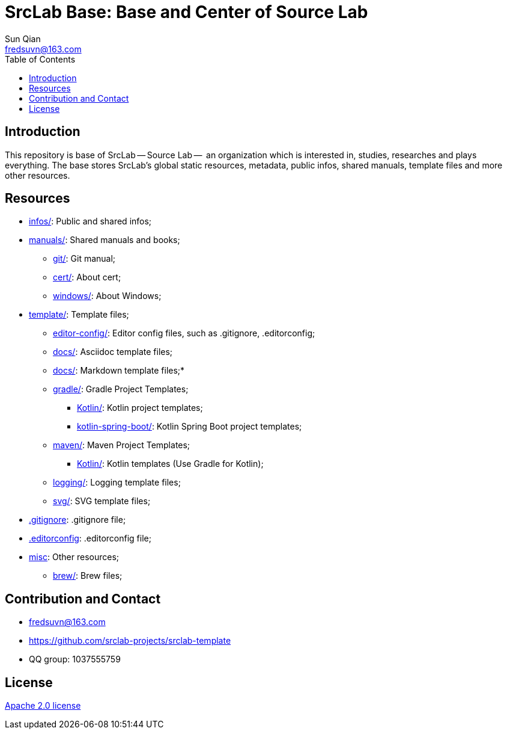 = SrcLab Base: Base and Center of Source Lab
:toc:
Sun Qian <fredsuvn@163.com>
:encoding: UTF-8
:emaill: fredsuvn@163.com
:url: https://github.com/srclab-projects/srclab-template
:license: https://www.apache.org/licenses/LICENSE-2.0.html[Apache 2.0 license]

:qq-group: QQ group: 1037555759

== Introduction

This repository is base of SrcLab -- Source Lab --  an organization which is interested in, studies, researches and plays everything.
The base stores SrcLab's global static resources, metadata, public infos, shared manuals, template files and more other resources.

== Resources

* link:infos/[infos/]: Public and shared infos;

* link:manuals/[manuals/]: Shared manuals and books;
** link:manuals/git/[git/]: Git manual;
** link:manuals/cert/[cert/]: About cert;
** link:manuals/windows/[windows/]: About Windows;

* link:templates/[template/]: Template files;
** link:templates/editor-config/[editor-config/]: Editor config files, such as .gitignore, .editorconfig;
** link:templates/adoc/[docs/]: Asciidoc template files;
** link:templates/md/[docs/]: Markdown template files;*
** link:templates/gradle/[gradle/]: Gradle Project Templates;
*** link:templates/gradle/kotlin/[Kotlin/]: Kotlin project templates;
*** link:templates/gradle/kotlin-spring-boot/[kotlin-spring-boot/]: Kotlin Spring Boot project templates;
** link:templates/maven/[maven/]: Maven Project Templates;
*** link:templates/maven/kotlin/[Kotlin/]: [line-through]#Kotlin templates# (Use Gradle for Kotlin);
** link:templates/logging/[logging/]: Logging template files;
** link:templates/svg/[svg/]: SVG template files;

* link:.gitignore[.gitignore]: .gitignore file;

* link:.editorconfig[.editorconfig]: .editorconfig file;

* link:misc/[misc]: Other resources;
** link:misc/brew/[brew/]: Brew files;

== Contribution and Contact

* {emaill}
* {url}
* {qq-group}

== License

{license}
